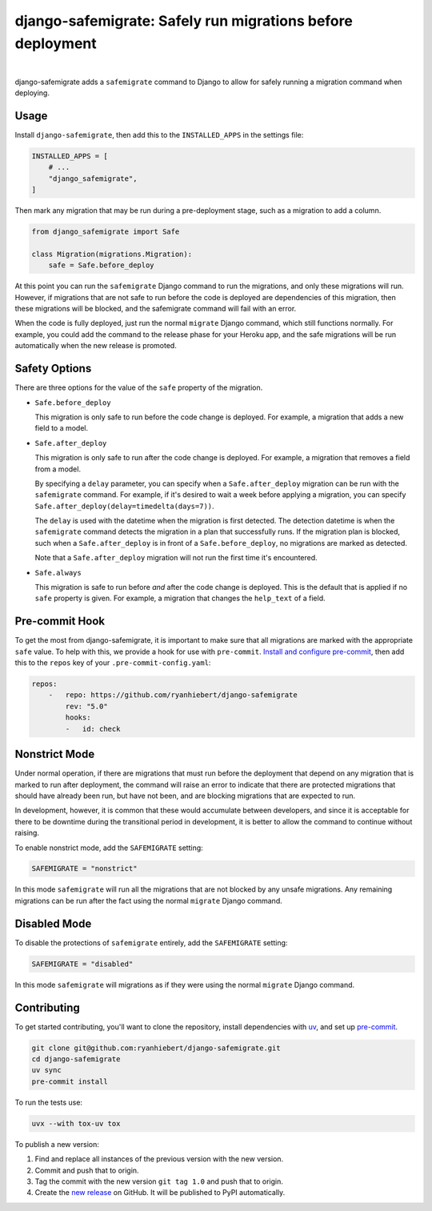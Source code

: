 ===========================================================
django-safemigrate: Safely run migrations before deployment
===========================================================

.. image:: https://img.shields.io/pypi/v/django-safemigrate.svg
   :target: https://pypi.org/project/django-safemigrate/
   :alt: Latest Version

.. image:: https://github.com/ryanhiebert/django-safemigrate/workflows/Build/badge.svg
   :target: https://github.com/ryanhiebert/django-safemigrate/actions/
   :alt: Build status

.. image:: https://codecov.io/gh/ryanhiebert/django-safemigrate/branch/main/graph/badge.svg
   :target: https://codecov.io/gh/ryanhiebert/django-safemigrate
   :alt: Code Coverage

.. image:: https://img.shields.io/badge/code%20style-black-000000.svg
   :target: https://github.com/ambv/black
   :alt: Code style: black

|

django-safemigrate adds a ``safemigrate`` command to Django
to allow for safely running a migration command when deploying.

Usage
=====

Install ``django-safemigrate``, then add this to the
``INSTALLED_APPS`` in the settings file:

.. code-block:: python

    INSTALLED_APPS = [
        # ...
        "django_safemigrate",
    ]

Then mark any migration that may be run
during a pre-deployment stage,
such as a migration to add a column.

.. code-block:: python

    from django_safemigrate import Safe

    class Migration(migrations.Migration):
        safe = Safe.before_deploy

At this point you can run the ``safemigrate`` Django command
to run the migrations, and only these migrations will run.
However, if migrations that are not safe to run before
the code is deployed are dependencies of this migration,
then these migrations will be blocked, and the safemigrate
command will fail with an error.

When the code is fully deployed, just run the normal ``migrate``
Django command, which still functions normally.
For example, you could add the command to the release phase
for your Heroku app, and the safe migrations will be run
automatically when the new release is promoted.

Safety Options
==============

There are three options for the value of the
``safe`` property of the migration.

* ``Safe.before_deploy``

  This migration is only safe to run before the code change is deployed.
  For example, a migration that adds a new field to a model.

* ``Safe.after_deploy``

  This migration is only safe to run after the code change is deployed.
  For example, a migration that removes a field from a model.

  By specifying a ``delay`` parameter, you can specify when a
  ``Safe.after_deploy`` migration can be run with the ``safemigrate``
  command. For example, if it's desired to wait a week before applying
  a migration, you can specify ``Safe.after_deploy(delay=timedelta(days=7))``.

  The ``delay`` is used with the datetime when the migration is first detected.
  The detection datetime is when the ``safemigrate`` command detects the
  migration in a plan that successfully runs. If the migration plan is blocked,
  such when a ``Safe.after_deploy`` is in front of a
  ``Safe.before_deploy``, no migrations are marked as detected.

  Note that a ``Safe.after_deploy`` migration will not run the first
  time it's encountered.

* ``Safe.always``

  This migration is safe to run before *and* after
  the code change is deployed.
  This is the default that is applied if no ``safe`` property is given.
  For example, a migration that changes the ``help_text`` of a field.

Pre-commit Hook
===============

To get the most from django-safemigrate,
it is important to make sure that all migrations
are marked with the appropriate ``safe`` value.
To help with this, we provide a hook for use with ``pre-commit``.
`Install and configure pre-commit`_,
then add this to the ``repos`` key of your ``.pre-commit-config.yaml``:

.. code-block:: yaml

    repos:
        -   repo: https://github.com/ryanhiebert/django-safemigrate
            rev: "5.0"
            hooks:
            -   id: check

.. _Install and configure pre-commit: https://pre-commit.com/

Nonstrict Mode
==============

Under normal operation, if there are migrations
that must run before the deployment that depend
on any migration that is marked to run after deployment,
the command will raise an error to indicate
that there are protected migrations that
should have already been run, but have not been,
and are blocking migrations that are expected to run.

In development, however, it is common that these
would accumulate between developers,
and since it is acceptable for there to be downtime
during the transitional period in development,
it is better to allow the command to continue without raising.

To enable nonstrict mode, add the ``SAFEMIGRATE`` setting:

.. code-block:: python

    SAFEMIGRATE = "nonstrict"

In this mode ``safemigrate`` will run all the migrations
that are not blocked by any unsafe migrations.
Any remaining migrations can be run after the fact
using the normal ``migrate`` Django command.

Disabled Mode
=============

To disable the protections of ``safemigrate`` entirely, add the
``SAFEMIGRATE`` setting:

.. code-block:: python

    SAFEMIGRATE = "disabled"

In this mode ``safemigrate`` will migrations as if they were
using the normal ``migrate`` Django command.

Contributing
============

To get started contributing, you'll want to clone the repository,
install dependencies with `uv <https://docs.astral.sh/uv/>`_,
and set up `pre-commit <https://pre-commit.com/>`_.

.. code-block:: bash

    git clone git@github.com:ryanhiebert/django-safemigrate.git
    cd django-safemigrate
    uv sync
    pre-commit install

To run the tests use:

.. code-block:: bash

    uvx --with tox-uv tox

To publish a new version:

1. Find and replace all instances of the previous version with the new version.
2. Commit and push that to origin.
3. Tag the commit with the new version ``git tag 1.0`` and push that to origin.
4. Create the
   `new release <https://github.com/ryanhiebert/django-safemigrate/releases/new>`_
   on GitHub. It will be published to PyPI automatically.
